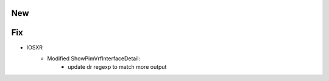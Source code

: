 --------------------------------------------------------------------------------
                                New
--------------------------------------------------------------------------------

--------------------------------------------------------------------------------
                                Fix
--------------------------------------------------------------------------------

* IOSXR
    * Modified ShowPimVrfInterfaceDetail:
        * update dr regexp to match more output
